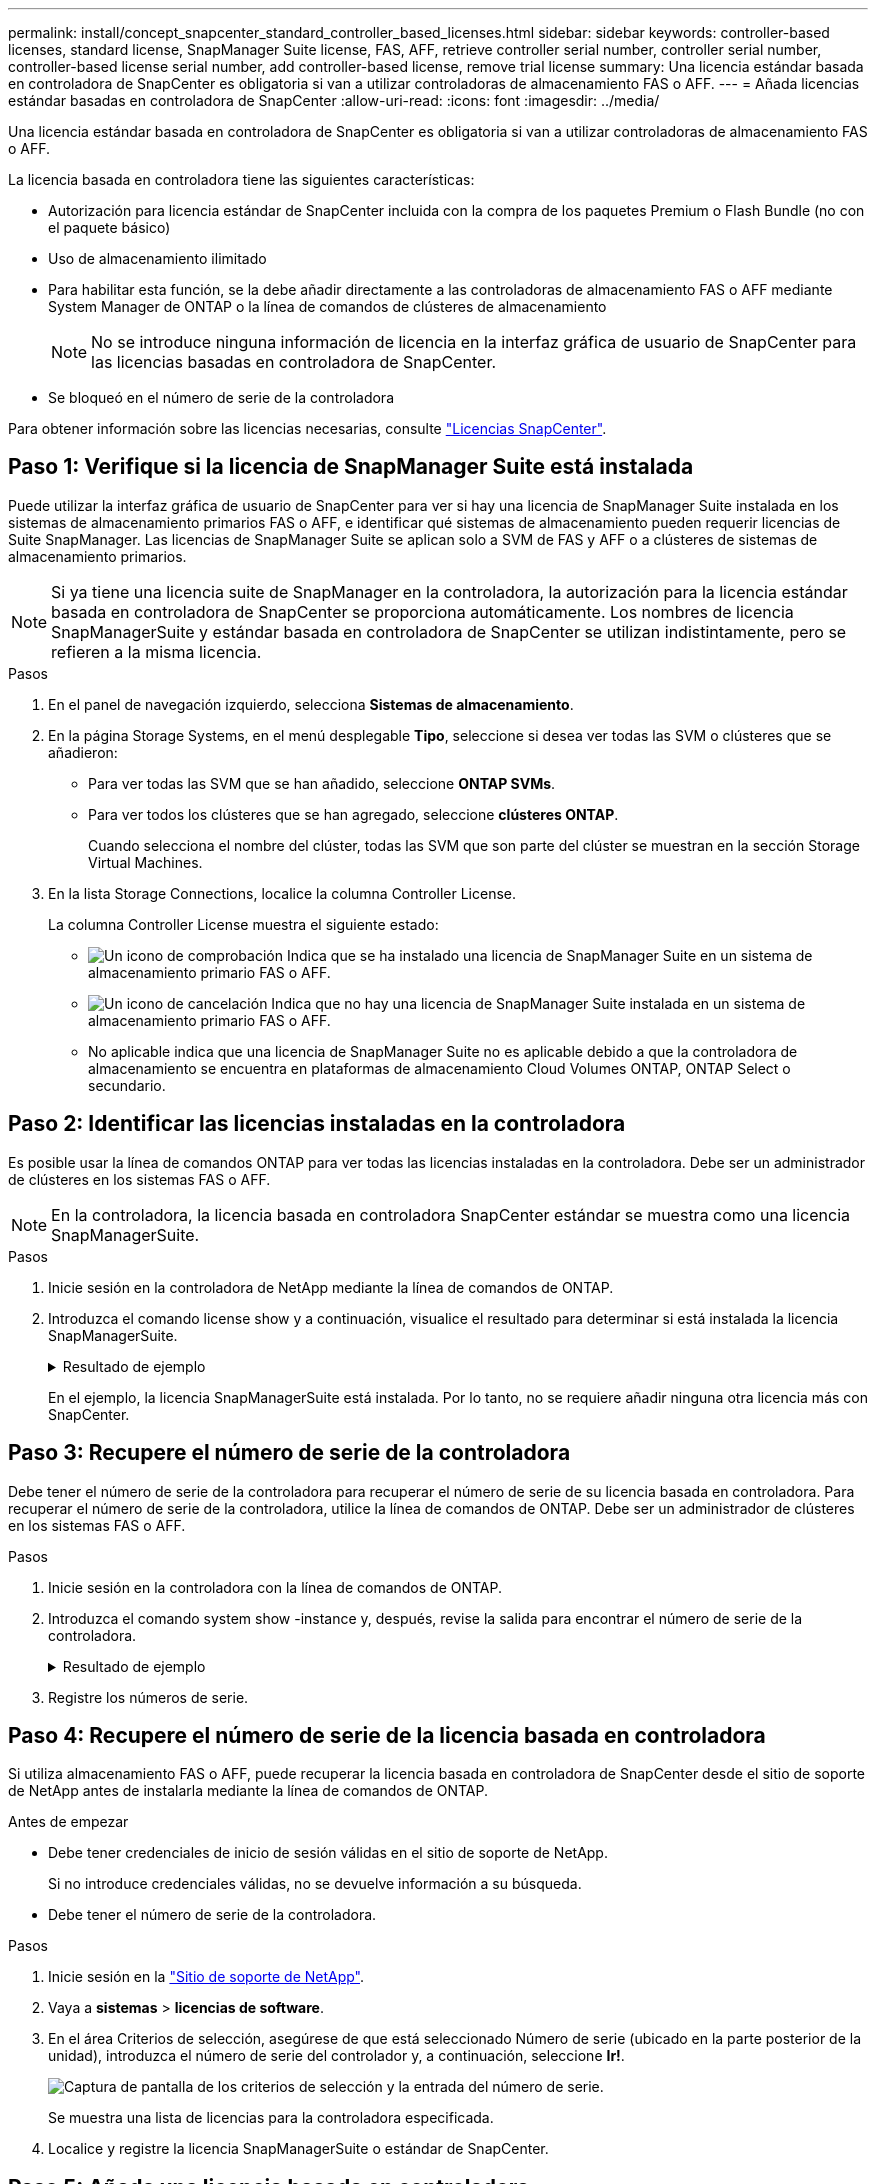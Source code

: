 ---
permalink: install/concept_snapcenter_standard_controller_based_licenses.html 
sidebar: sidebar 
keywords: controller-based licenses, standard license, SnapManager Suite license, FAS, AFF, retrieve controller serial number, controller serial number, controller-based license serial number, add controller-based license, remove trial license 
summary: Una licencia estándar basada en controladora de SnapCenter es obligatoria si van a utilizar controladoras de almacenamiento FAS o AFF. 
---
= Añada licencias estándar basadas en controladora de SnapCenter
:allow-uri-read: 
:icons: font
:imagesdir: ../media/


[role="lead"]
Una licencia estándar basada en controladora de SnapCenter es obligatoria si van a utilizar controladoras de almacenamiento FAS o AFF.

La licencia basada en controladora tiene las siguientes características:

* Autorización para licencia estándar de SnapCenter incluida con la compra de los paquetes Premium o Flash Bundle (no con el paquete básico)
* Uso de almacenamiento ilimitado
* Para habilitar esta función, se la debe añadir directamente a las controladoras de almacenamiento FAS o AFF mediante System Manager de ONTAP o la línea de comandos de clústeres de almacenamiento
+

NOTE: No se introduce ninguna información de licencia en la interfaz gráfica de usuario de SnapCenter para las licencias basadas en controladora de SnapCenter.

* Se bloqueó en el número de serie de la controladora


Para obtener información sobre las licencias necesarias, consulte link:../install/concept_snapcenter_licenses.html["Licencias SnapCenter"^].



== Paso 1: Verifique si la licencia de SnapManager Suite está instalada

Puede utilizar la interfaz gráfica de usuario de SnapCenter para ver si hay una licencia de SnapManager Suite instalada en los sistemas de almacenamiento primarios FAS o AFF, e identificar qué sistemas de almacenamiento pueden requerir licencias de Suite SnapManager. Las licencias de SnapManager Suite se aplican solo a SVM de FAS y AFF o a clústeres de sistemas de almacenamiento primarios.


NOTE: Si ya tiene una licencia suite de SnapManager en la controladora, la autorización para la licencia estándar basada en controladora de SnapCenter se proporciona automáticamente. Los nombres de licencia SnapManagerSuite y estándar basada en controladora de SnapCenter se utilizan indistintamente, pero se refieren a la misma licencia.

.Pasos
. En el panel de navegación izquierdo, selecciona *Sistemas de almacenamiento*.
. En la página Storage Systems, en el menú desplegable *Tipo*, seleccione si desea ver todas las SVM o clústeres que se añadieron:
+
** Para ver todas las SVM que se han añadido, seleccione *ONTAP SVMs*.
** Para ver todos los clústeres que se han agregado, seleccione *clústeres ONTAP*.
+
Cuando selecciona el nombre del clúster, todas las SVM que son parte del clúster se muestran en la sección Storage Virtual Machines.



. En la lista Storage Connections, localice la columna Controller License.
+
La columna Controller License muestra el siguiente estado:

+
** image:../media/controller_licensed_icon.gif["Un icono de comprobación"] Indica que se ha instalado una licencia de SnapManager Suite en un sistema de almacenamiento primario FAS o AFF.
** image:../media/controller_not_licensed_icon.gif["Un icono de cancelación"] Indica que no hay una licencia de SnapManager Suite instalada en un sistema de almacenamiento primario FAS o AFF.
** No aplicable indica que una licencia de SnapManager Suite no es aplicable debido a que la controladora de almacenamiento se encuentra en plataformas de almacenamiento Cloud Volumes ONTAP, ONTAP Select o secundario.






== Paso 2: Identificar las licencias instaladas en la controladora

Es posible usar la línea de comandos ONTAP para ver todas las licencias instaladas en la controladora. Debe ser un administrador de clústeres en los sistemas FAS o AFF.


NOTE: En la controladora, la licencia basada en controladora SnapCenter estándar se muestra como una licencia SnapManagerSuite.

.Pasos
. Inicie sesión en la controladora de NetApp mediante la línea de comandos de ONTAP.
. Introduzca el comando license show y a continuación, visualice el resultado para determinar si está instalada la licencia SnapManagerSuite.
+
.Resultado de ejemplo
[%collapsible]
====
[listing]
----
cluster1::> license show
(system license show)

Serial Number: 1-80-0000xx
Owner: cluster1
Package           Type     Description              Expiration
----------------- -------- ---------------------    ---------------
Base              site     Cluster Base License     -

Serial Number: 1-81-000000000000000000000000xx
Owner: cluster1-01
Package           Type     Description              Expiration
----------------- -------- ---------------------    ---------------
NFS               license  NFS License              -
CIFS              license  CIFS License             -
iSCSI             license  iSCSI License            -
FCP               license  FCP License              -
SnapRestore       license  SnapRestore License      -
SnapMirror        license  SnapMirror License       -
FlexClone         license  FlexClone License        -
SnapVault         license  SnapVault License        -
SnapManagerSuite  license  SnapManagerSuite License -
----
====
+
En el ejemplo, la licencia SnapManagerSuite está instalada. Por lo tanto, no se requiere añadir ninguna otra licencia más con SnapCenter.





== Paso 3: Recupere el número de serie de la controladora

Debe tener el número de serie de la controladora para recuperar el número de serie de su licencia basada en controladora. Para recuperar el número de serie de la controladora, utilice la línea de comandos de ONTAP. Debe ser un administrador de clústeres en los sistemas FAS o AFF.

.Pasos
. Inicie sesión en la controladora con la línea de comandos de ONTAP.
. Introduzca el comando system show -instance y, después, revise la salida para encontrar el número de serie de la controladora.
+
.Resultado de ejemplo
[%collapsible]
====
[listing]
----
cluster1::> system show -instance

Node: fasxxxx-xx-xx-xx
Owner:
Location: RTP 1.5
Model: FAS8080
Serial Number: 123451234511
Asset Tag: -
Uptime: 143 days 23:46
NVRAM System ID: xxxxxxxxx
System ID: xxxxxxxxxx
Vendor: NetApp
Health: true
Eligibility: true
Differentiated Services: false
All-Flash Optimized: false

Node: fas8080-41-42-02
Owner:
Location: RTP 1.5
Model: FAS8080
Serial Number: 123451234512
Asset Tag: -
Uptime: 144 days 00:08
NVRAM System ID: xxxxxxxxx
System ID: xxxxxxxxxx
Vendor: NetApp
Health: true
Eligibility: true
Differentiated Services: false
All-Flash Optimized: false
2 entries were displayed.
----
====
. Registre los números de serie.




== Paso 4: Recupere el número de serie de la licencia basada en controladora

Si utiliza almacenamiento FAS o AFF, puede recuperar la licencia basada en controladora de SnapCenter desde el sitio de soporte de NetApp antes de instalarla mediante la línea de comandos de ONTAP.

.Antes de empezar
* Debe tener credenciales de inicio de sesión válidas en el sitio de soporte de NetApp.
+
Si no introduce credenciales válidas, no se devuelve información a su búsqueda.

* Debe tener el número de serie de la controladora.


.Pasos
. Inicie sesión en la http://mysupport.netapp.com/["Sitio de soporte de NetApp"^].
. Vaya a *sistemas* > *licencias de software*.
. En el área Criterios de selección, asegúrese de que está seleccionado Número de serie (ubicado en la parte posterior de la unidad), introduzca el número de serie del controlador y, a continuación, seleccione *Ir!*.
+
image::../media/nss_controller_license_select.gif[Captura de pantalla de los criterios de selección y la entrada del número de serie.]

+
Se muestra una lista de licencias para la controladora especificada.

. Localice y registre la licencia SnapManagerSuite o estándar de SnapCenter.




== Paso 5: Añada una licencia basada en controladora

Puede utilizar la línea de comandos de ONTAP para añadir una licencia basada en controladora de SnapCenter cuando utilice sistemas FAS o AFF y tenga una licencia estándar o una licencia SnapManagerSuite de SnapCenter.

.Antes de empezar
* Debe ser un administrador de clústeres en los sistemas FAS o AFF.
* Debe tener las licencias estándar o SnapManagerSuite de SnapCenter.


.Acerca de esta tarea
Si desea instalar SnapCenter a modo de prueba con almacenamiento FAS o AFF, puede obtener una licencia de evaluación Premium Bundle para instalarla en su controladora.

Si desea instalar SnapCenter a modo de prueba, debe ponerse en contacto con su representante de ventas para obtener una licencia de evaluación Premium Bundle para instalarla en su controladora.

.Pasos
. Inicie sesión en el clúster de NetApp mediante la línea de comandos ONTAP.
. Añada la clave de licencia de SnapManagerSuite:
+
`system license add -license-code license_key`

+
Este comando solo está disponible en el nivel de privilegios de administrador.

. Verifique que se haya instalado la licencia de SnapManagerSuite:
+
`license show`





== Paso 6: Eliminar la licencia de prueba

Si utiliza una licencia estándar de SnapCenter basada en controladora y necesita eliminar la licencia de prueba basada en capacidad (número de serie que termina en «'50'»), debe utilizar comandos MySQL para eliminar manualmente la licencia de prueba. La licencia de prueba no se puede eliminar con la interfaz gráfica de usuario de SnapCenter.


NOTE: La eliminación manual de una licencia de prueba solo es necesaria si utiliza una licencia estándar basada en controladora de SnapCenter. Si adquirió una licencia basada en capacidad estándar de SnapCenter y la añade a la interfaz gráfica de usuario de SnapCenter, la licencia de prueba se sobrescribe automáticamente.

.Pasos
. En el servidor de SnapCenter, abra una ventana de PowerShell para restablecer la contraseña de MySQL.
+
.. Ejecute el cmdlet Open-SmConnection para iniciar una sesión de conexión con SnapCenter Server para una cuenta de administrador de SnapCenter.
.. Ejecute el comando set-SmRepositoryPassword para restablecer la contraseña de MySQL.
+
Para obtener información sobre los cmdlets, consulte https://docs.netapp.com/us-en/snapcenter-cmdlets-48/index.html["Guía de referencia de cmdlets de SnapCenter Software"^].



. Abra el símbolo del sistema y ejecute mysql -u root -p para conectarse a MySQL.
+
MySQL le solicita la contraseña. Introduzca las credenciales que proporcionó al restablecer la contraseña.

. Elimine la licencia de prueba de la base de datos:
+
`use nsm;``DELETE FROM nsm_License WHERE nsm_License_Serial_Number='510000050';`


